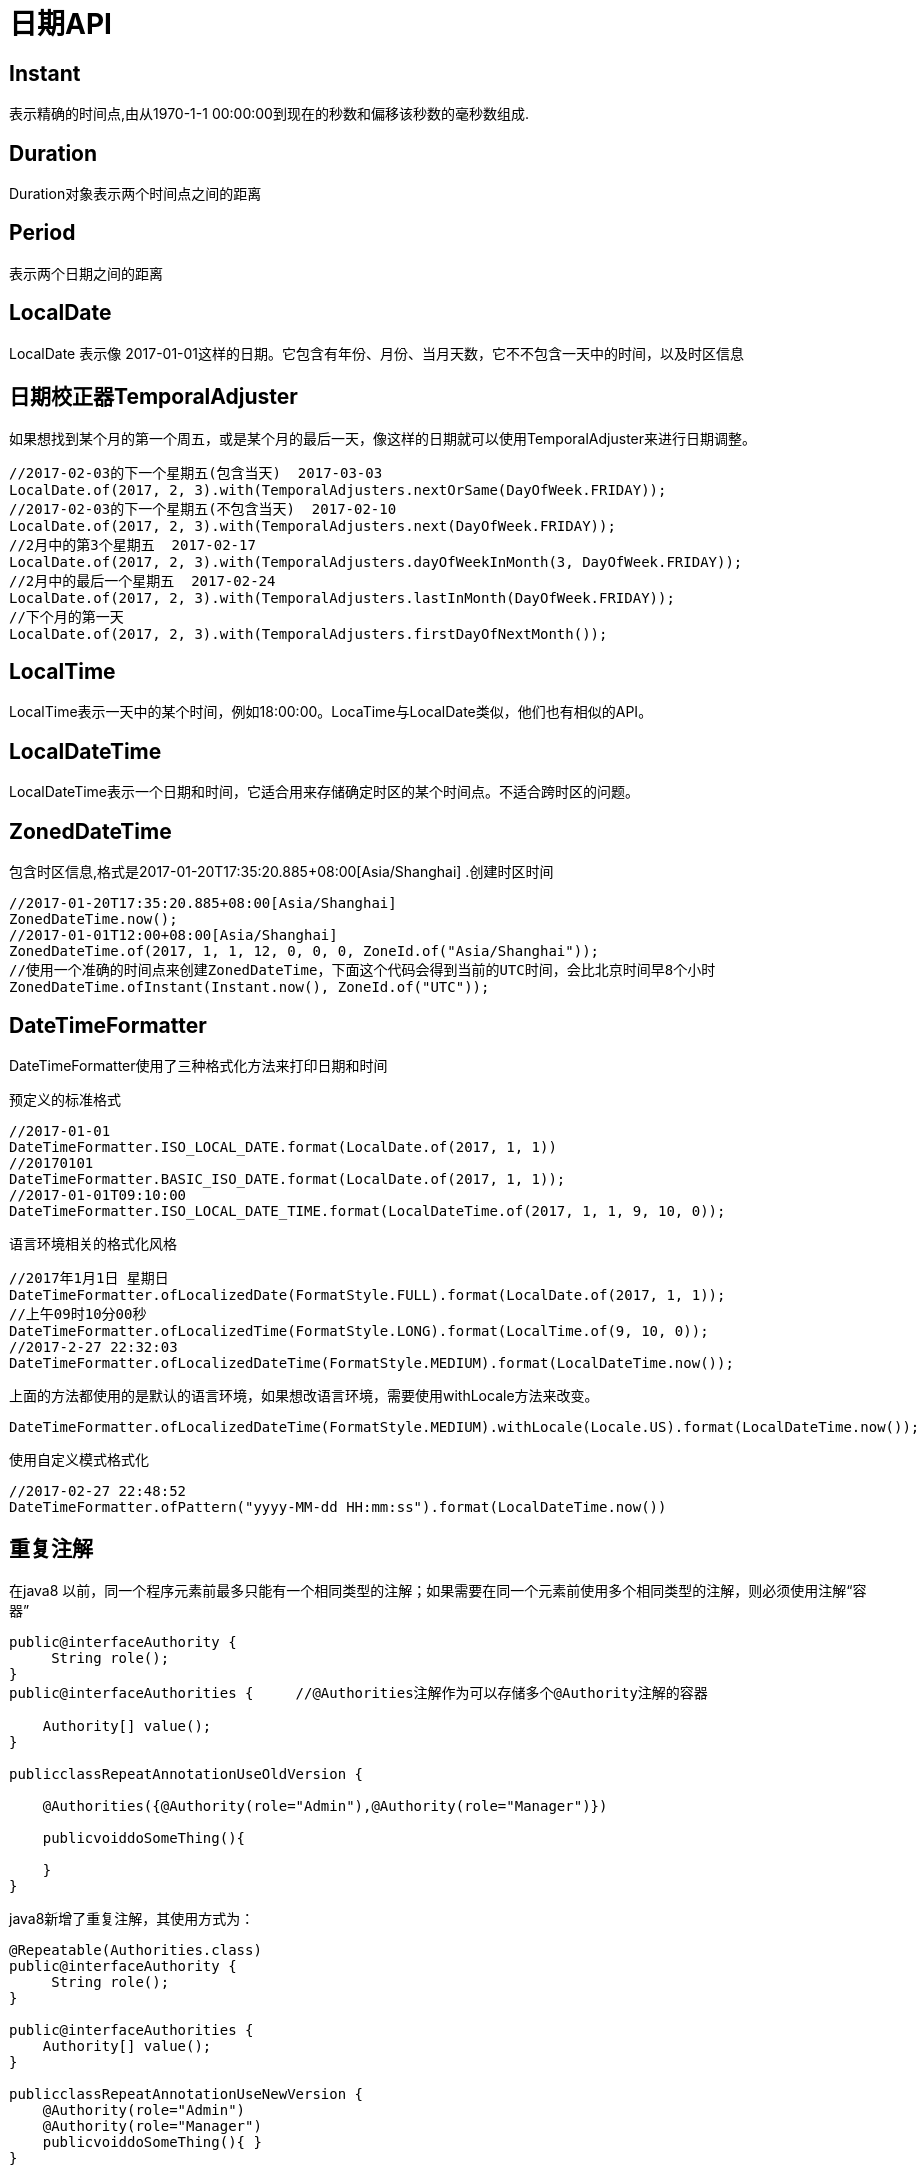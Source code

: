 = 日期API

== Instant
表示精确的时间点,由从1970-1-1 00:00:00到现在的秒数和偏移该秒数的毫秒数组成.

== Duration
Duration对象表示两个时间点之间的距离

== Period
表示两个日期之间的距离

== LocalDate
LocalDate 表示像 2017-01-01这样的日期。它包含有年份、月份、当月天数，它不不包含一天中的时间，以及时区信息


== 日期校正器TemporalAdjuster
如果想找到某个月的第一个周五，或是某个月的最后一天，像这样的日期就可以使用TemporalAdjuster来进行日期调整。 

[source,java]
----
//2017-02-03的下一个星期五(包含当天)  2017-03-03
LocalDate.of(2017, 2, 3).with(TemporalAdjusters.nextOrSame(DayOfWeek.FRIDAY));
//2017-02-03的下一个星期五(不包含当天)  2017-02-10
LocalDate.of(2017, 2, 3).with(TemporalAdjusters.next(DayOfWeek.FRIDAY));
//2月中的第3个星期五  2017-02-17
LocalDate.of(2017, 2, 3).with(TemporalAdjusters.dayOfWeekInMonth(3, DayOfWeek.FRIDAY));
//2月中的最后一个星期五  2017-02-24
LocalDate.of(2017, 2, 3).with(TemporalAdjusters.lastInMonth(DayOfWeek.FRIDAY));
//下个月的第一天
LocalDate.of(2017, 2, 3).with(TemporalAdjusters.firstDayOfNextMonth());
----


== LocalTime
LocalTime表示一天中的某个时间，例如18:00:00。LocaTime与LocalDate类似，他们也有相似的API。

== LocalDateTime
LocalDateTime表示一个日期和时间，它适合用来存储确定时区的某个时间点。不适合跨时区的问题。


== ZonedDateTime
包含时区信息,格式是2017-01-20T17:35:20.885+08:00[Asia/Shanghai]
.创建时区时间
[source,java]
----
//2017-01-20T17:35:20.885+08:00[Asia/Shanghai]
ZonedDateTime.now();
//2017-01-01T12:00+08:00[Asia/Shanghai]
ZonedDateTime.of(2017, 1, 1, 12, 0, 0, 0, ZoneId.of("Asia/Shanghai"));
//使用一个准确的时间点来创建ZonedDateTime，下面这个代码会得到当前的UTC时间，会比北京时间早8个小时
ZonedDateTime.ofInstant(Instant.now(), ZoneId.of("UTC"));
----

== DateTimeFormatter
DateTimeFormatter使用了三种格式化方法来打印日期和时间

.预定义的标准格式
[source,java]
----
//2017-01-01
DateTimeFormatter.ISO_LOCAL_DATE.format(LocalDate.of(2017, 1, 1))
//20170101
DateTimeFormatter.BASIC_ISO_DATE.format(LocalDate.of(2017, 1, 1));
//2017-01-01T09:10:00
DateTimeFormatter.ISO_LOCAL_DATE_TIME.format(LocalDateTime.of(2017, 1, 1, 9, 10, 0));
----

.语言环境相关的格式化风格
[source,java]
----
//2017年1月1日 星期日
DateTimeFormatter.ofLocalizedDate(FormatStyle.FULL).format(LocalDate.of(2017, 1, 1));
//上午09时10分00秒
DateTimeFormatter.ofLocalizedTime(FormatStyle.LONG).format(LocalTime.of(9, 10, 0));
//2017-2-27 22:32:03
DateTimeFormatter.ofLocalizedDateTime(FormatStyle.MEDIUM).format(LocalDateTime.now());
----

上面的方法都使用的是默认的语言环境，如果想改语言环境，需要使用withLocale方法来改变。
[source,java]
----
DateTimeFormatter.ofLocalizedDateTime(FormatStyle.MEDIUM).withLocale(Locale.US).format(LocalDateTime.now());
----

.使用自定义模式格式化
[source,java]
----
//2017-02-27 22:48:52
DateTimeFormatter.ofPattern("yyyy-MM-dd HH:mm:ss").format(LocalDateTime.now())
----

== 重复注解

在java8 以前，同一个程序元素前最多只能有一个相同类型的注解；如果需要在同一个元素前使用多个相同类型的注解，则必须使用注解“容器”
[source,java]
----
public@interfaceAuthority {
     String role();
}
public@interfaceAuthorities {     //@Authorities注解作为可以存储多个@Authority注解的容器

    Authority[] value();
}

publicclassRepeatAnnotationUseOldVersion {

    @Authorities({@Authority(role="Admin"),@Authority(role="Manager")})

    publicvoiddoSomeThing(){

    }
}
----

java8新增了重复注解，其使用方式为：

[source,java]
----
@Repeatable(Authorities.class)
public@interfaceAuthority {
     String role();
}
 
public@interfaceAuthorities {
    Authority[] value();
}
 
publicclassRepeatAnnotationUseNewVersion {
    @Authority(role="Admin")
    @Authority(role="Manager")
    publicvoiddoSomeThing(){ }
}
----

不同的地方是，创建重复注解Authority时，加上@Repeatable,指向存储注解Authorities，在使用时候，直接可以重复使用Authority注解。从上面例子看出，java 8里面做法更适合常规的思维，可读性强一点。但是，仍然需要定义容器注解。

两种方法获得的效果相同。重复注解知识一种简化写法，这种简化写法是一种假象：多个重复注解其实会被作为“容器”注解的value成员 的数组元素处理。


== 类型注解

Java8为ElementType枚举增加了TYPE_PARAMETER、TYPE_USE两个枚举值，从而可以使用@Target(ElementType_TYPE_USE)修饰注解定义，这种注解被称为类型注解，可以用在任何使用到类型的地方。

在java8以前，注解只能用在各种程序元素（定义类、定义接口、定义方法、定义成员变量...）上。从java8开始，类型注解可以用在任何使用到类型的地方。

. TYPE_PARAMETER：表示该注解能写在类型参数的声明语句中。    类型参数声明如： <T>、<T extends Person>
. TYPE_USE:表示注解可以再任何用到类型的地方使用，比如允许在如下位置使用：

  . 创建对象（用new关键字创建）
  . 类型转换
  . 使用implements实现接口
  .使用throws声明抛出异常

[source,java]
----
@Target(ElementType.TYPE_USE)
@interface NotNull{ }
//定义类时使用
@NotNull
public class TypeAnnotationTest  implements Serializable    //在implements时使用
{
    //在方法形参中使用
 public static void main(@NotNull String [] args)  throws @NotNull  FileNotFoundException //在throws时使用
 {
       Object  obj="fkjava.org";
       //使用强制类型转换时使用
       String str=(@NotNull String) obj;
       //创建对象时使用
       Object win=new (@NotNull) JFrame("疯狂软件");   
 } 
  //泛型中使用
 public void foo(List<@NotNull String> info)  { }
}
----